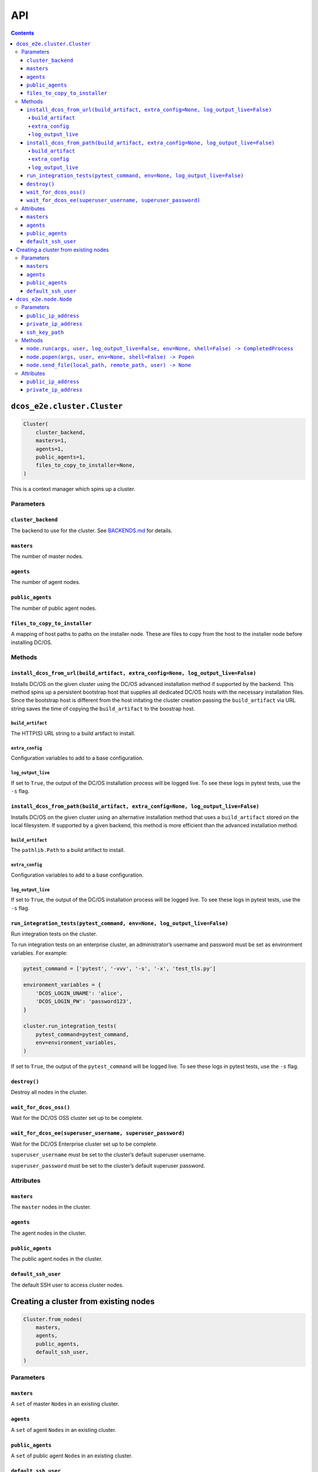 API
===

.. contents::

``dcos_e2e.cluster.Cluster``
----------------------------

.. code:: python

    Cluster(
        cluster_backend,
        masters=1,
        agents=1,
        public_agents=1,
        files_to_copy_to_installer=None,
    )

This is a context manager which spins up a cluster.

Parameters
~~~~~~~~~~

``cluster_backend``
^^^^^^^^^^^^^^^^^^^

The backend to use for the cluster.
See `BACKENDS.md`_ for details.

``masters``
^^^^^^^^^^^

The number of master nodes.

``agents``
^^^^^^^^^^

The number of agent nodes.

``public_agents``
^^^^^^^^^^^^^^^^^

The number of public agent nodes.

``files_to_copy_to_installer``
^^^^^^^^^^^^^^^^^^^^^^^^^^^^^^

A mapping of host paths to paths on the installer node.
These are files to copy from the host to the installer node before installing DC/OS.

Methods
~~~~~~~

``install_dcos_from_url(build_artifact, extra_config=None, log_output_live=False)``
^^^^^^^^^^^^^^^^^^^^^^^^^^^^^^^^^^^^^^^^^^^^^^^^^^^^^^^^^^^^^^^^^^^^^^^^^^^^^^^^^^^

Installs DC/OS on the given cluster using the DC/OS advanced installation method if supported by the backend.
This method spins up a persistent bootstrap host that supplies all dedicated DC/OS hosts with the necessary installation files.
Since the bootstrap host is different from the host initating the cluster creation passing the ``build_artifact`` via URL string saves the time of copying the ``build_artifact`` to the boostrap host.

``build_artifact``
''''''''''''''''''

The HTTP(S) URL string to a build artifact to install.

``extra_config``
''''''''''''''''

Configuration variables to add to a base configuration.

``log_output_live``
'''''''''''''''''''

If set to ``True``, the output of the DC/OS installation process will be logged live.
To see these logs in pytest tests, use the ``-s`` flag.

``install_dcos_from_path(build_artifact, extra_config=None, log_output_live=False)``
^^^^^^^^^^^^^^^^^^^^^^^^^^^^^^^^^^^^^^^^^^^^^^^^^^^^^^^^^^^^^^^^^^^^^^^^^^^^^^^^^^^^

Installs DC/OS on the given cluster using an alternative installation method that uses a ``build_artifact`` stored on the local filesystem.
If supported by a given backend, this method is more efficient than the advanced installation method.

``build_artifact``
''''''''''''''''''

The ``pathlib.Path`` to a build artifact to install.

``extra_config``
''''''''''''''''

Configuration variables to add to a base configuration.

``log_output_live``
'''''''''''''''''''

If set to ``True``, the output of the DC/OS installation process will be logged live.
To see these logs in pytest tests, use the ``-s`` flag.

``run_integration_tests(pytest_command, env=None, log_output_live=False)``
^^^^^^^^^^^^^^^^^^^^^^^^^^^^^^^^^^^^^^^^^^^^^^^^^^^^^^^^^^^^^^^^^^^^^^^^^^

Run integration tests on the cluster.

To run integration tests on an enterprise cluster, an administrator’s username and password must be set as environment variables.
For example:

.. code:: python

    pytest_command = ['pytest', '-vvv', '-s', '-x', 'test_tls.py']

    environment_variables = {
        'DCOS_LOGIN_UNAME': 'alice',
        'DCOS_LOGIN_PW': 'password123',
    }

    cluster.run_integration_tests(
        pytest_command=pytest_command,
        env=environment_variables,
    )

If set to ``True``, the output of the ``pytest_command`` will be logged live.
To see these logs in pytest tests, use the ``-s`` flag.

``destroy()``
^^^^^^^^^^^^^

Destroy all nodes in the cluster.

``wait_for_dcos_oss()``
^^^^^^^^^^^^^^^^^^^^^^^

Wait for the DC/OS OSS cluster set up to be complete.

``wait_for_dcos_ee(superuser_username, superuser_password)``
^^^^^^^^^^^^^^^^^^^^^^^^^^^^^^^^^^^^^^^^^^^^^^^^^^^^^^^^^^^^

Wait for the DC/OS Enterprise cluster set up to be complete.

``superuser_username`` must be set to the cluster’s default superuser username.

``superuser_password`` must be set to the cluster’s default superuser password.

Attributes
~~~~~~~~~~

``masters``
^^^^^^^^^^^

The ``master`` nodes in the cluster.

``agents``
^^^^^^^^^^

The agent nodes in the cluster.

``public_agents``
^^^^^^^^^^^^^^^^^

The public agent nodes in the cluster.

``default_ssh_user``
^^^^^^^^^^^^^^^^^^^^

The default SSH user to access cluster nodes.

Creating a cluster from existing nodes
--------------------------------------

.. code:: python

    Cluster.from_nodes(
        masters,
        agents,
        public_agents,
        default_ssh_user,
    )

Parameters
~~~~~~~~~~

``masters``
^^^^^^^^^^^

A ``set`` of master ``Node``\ s in an existing cluster.

``agents``
^^^^^^^^^^

A ``set`` of agent ``Node``\ s in an existing cluster.

``public_agents``
^^^^^^^^^^^^^^^^^

A ``set`` of public agent ``Node``\ s in an existing cluster.

``default_ssh_user``
^^^^^^^^^^^^^^^^^^^^

The default SSH user to access cluster nodes.

``dcos_e2e.node.Node``
----------------------

Commands can be run on nodes in clusters.

.. code:: python

    Node(public_ip_address, private_ip_address, ssh_key_path)

Parameters
~~~~~~~~~~

``public_ip_address``
^^^^^^^^^^^^^^^^^^^^^

The public IP address of the host represented by this node.

``private_ip_address``
^^^^^^^^^^^^^^^^^^^^^^

The IP address that the DC/OS component on this node uses.

``ssh_key_path``
^^^^^^^^^^^^^^^^

The path to an SSH key which can be used to SSH to the node as the cluster’s ``default_ssh_user`` user.

Methods
~~~~~~~

``node.run(args, user, log_output_live=False, env=None, shell=False) -> CompletedProcess``
^^^^^^^^^^^^^^^^^^^^^^^^^^^^^^^^^^^^^^^^^^^^^^^^^^^^^^^^^^^^^^^^^^^^^^^^^^^^^^^^^^^^^^^^^^

``user`` specifies the user that the given command will be run for over SSH.

If ``log_output_live`` is set to ``True``, the output of processes run on the host to create and manage clusters will be logged live.

To see these logs in ``pytest`` tests, use the ``-s`` flag.

``env`` is an optional mapping of environment variable names to values.
These environment variables will be set on the node before running the command specified in ``args``.

``shell`` is a boolean controlling whether the command args should be interpreted as a sequence of literals or as parts of a shell command.
If ``shell=False`` (the default), each argument is passed as a literal value to the command.
If ``shell=True``, the command line is interpreted as a shell command, with a special meaning applied to some characters (e.g. ``$``, ``&&``, ``>``).
This means the caller must quote arguments if they may contain these special characters, including whitespace.

``node.popen(args, user, env=None, shell=False) -> Popen``
^^^^^^^^^^^^^^^^^^^^^^^^^^^^^^^^^^^^^^^^^^^^^^^^^^^^^^^^^^

``user`` specifies the user that the given command will be run for over SSH.

``env`` is an optional mapping of environment variable names to values.
These environment variables will be set on the node before running the command specified in ``args``.

``shell`` is a boolean controlling whether the command args should be interpreted as a sequence of literals or as parts of a shell command.
If ``shell=False`` (the default), each argument is passed as a literal value to the command.
If ``shell=True``, the command line is interpreted as a shell command, with a special meaning applied to some characters (e.g. ``$``, ``&&``, ``>``).
This means the caller must quote arguments if they may contain these special characters, including whitespace.

The method returns a ``Popen`` object that can be used to communicate to the underlying subprocess.

``node.send_file(local_path, remote_path, user) -> None``
^^^^^^^^^^^^^^^^^^^^^^^^^^^^^^^^^^^^^^^^^^^^^^^^^^^^^^^^^

Copy a file to the node via SSH as the given user.

Attributes
~~~~~~~~~~

``public_ip_address``
^^^^^^^^^^^^^^^^^^^^^

The public IP address of the host represented by this node.

``private_ip_address``
^^^^^^^^^^^^^^^^^^^^^^

The IP address that the DC/OS component on this node uses.

.. _BACKENDS.md: BACKENDS.md
